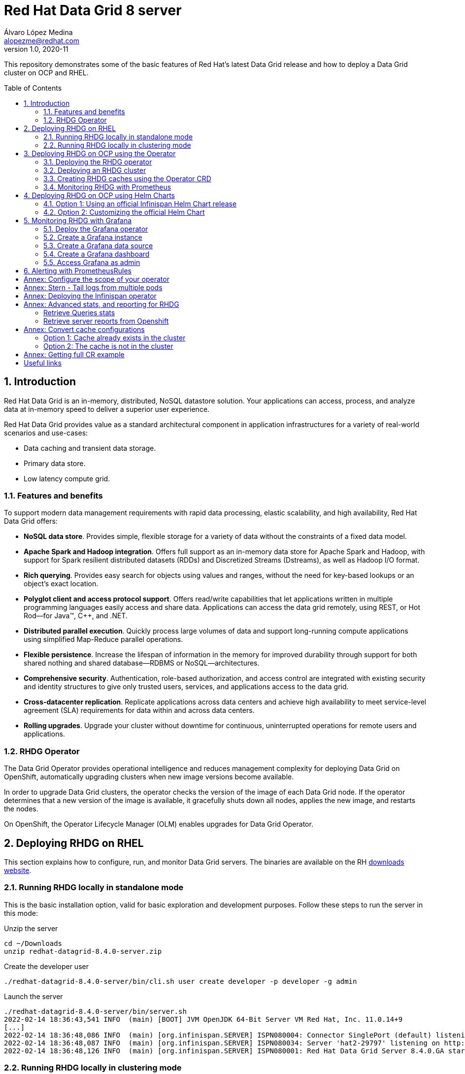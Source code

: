 = Red Hat Data Grid 8 server
Álvaro López Medina <alopezme@redhat.com>
v1.0, 2020-11
// Metadata
:description: This document shows how to perform basic installations of Red Hat Data Grid customizing its configuration.
:keywords: infinispan, datagrid, openshift, red hat
// Create TOC wherever needed
:toc: macro
:sectanchors:
:sectnumlevels: 2
:sectnums: 
:source-highlighter: pygments
:imagesdir: images
// Start: Enable admonition icons
ifdef::env-github[]
:tip-caption: :bulb:
:note-caption: :information_source:
:important-caption: :heavy_exclamation_mark:
:caution-caption: :fire:
:warning-caption: :warning:
endif::[]
ifndef::env-github[]
:icons: font
endif::[]
// End: Enable admonition icons
// Refs
:rhel-downloaded-filename: redhat-datagrid-8.4.0-server
:rhel-server-path: redhat-datagrid-8.4.0-server

This repository demonstrates some of the basic features of Red Hat's latest Data Grid release and how to deploy a Data Grid cluster on OCP and RHEL. 

// Create the Table of contents here
toc::[]

== Introduction

Red Hat Data Grid is an in-memory, distributed, NoSQL datastore solution. Your applications can access, process, and analyze data at in-memory speed to deliver a superior user experience. 

Red Hat Data Grid provides value as a standard architectural component in application infrastructures for a variety of real-world scenarios and use-cases:

* Data caching and transient data storage.
* Primary data store.
* Low latency compute grid.


=== Features and benefits

To support modern data management requirements with rapid data processing, elastic scalability, and high availability, Red Hat Data Grid offers: 

* *NoSQL data store*. Provides simple, flexible storage for a variety of data without the constraints of a fixed data model.
* *Apache Spark and Hadoop integration*. Offers full support as an in-memory data store for Apache Spark and Hadoop, with support for Spark resilient distributed datasets (RDDs) and Discretized Streams (Dstreams), as well as Hadoop I/O format.
* *Rich querying*. Provides easy search for objects using values and ranges, without the need for key-based lookups or an object’s exact location. 
* *Polyglot client and access protocol support*. Offers read/write capabilities that let applications written in multiple programming languages easily access and share data. Applications can access the data grid remotely, using REST, or Hot Rod—for Java™, C++, and .NET.
* *Distributed parallel execution*. Quickly process large volumes of data and support long-running compute applications using simplified Map-Reduce parallel operations.

* *Flexible persistence*. Increase the lifespan of information in the memory for improved durability through support for both shared nothing and shared database—RDBMS or NoSQL—architectures.

* *Comprehensive security*. Authentication, role-based authorization, and access control are integrated with existing security and identity structures to give only trusted users, services, and applications access to the data grid.

* *Cross-datacenter replication*. Replicate applications across data centers and achieve high availability to meet service-level agreement (SLA) requirements for data within and across data centers.

* *Rolling upgrades*. Upgrade your cluster without downtime for continuous, uninterrupted operations for remote users and applications.


=== RHDG Operator

The Data Grid Operator provides operational intelligence and reduces management complexity for deploying Data Grid on OpenShift, automatically upgrading clusters when new image versions become available.

In order to upgrade Data Grid clusters, the operator checks the version of the image of each Data Grid node. If the operator determines that a new version of the image is available, it gracefully shuts down all nodes, applies the new image, and restarts the nodes.

On OpenShift, the Operator Lifecycle Manager (OLM) enables upgrades for Data Grid Operator. 






== Deploying RHDG on RHEL

This section explains how to configure, run, and monitor Data Grid servers. The binaries are available on the RH https://access.redhat.com/jbossnetwork/restricted/listSoftware.html?product=data.grid&downloadType=distributions[downloads website]. 



=== Running RHDG locally in standalone mode

This is the basic installation option, valid for basic exploration and development purposes. Follow these steps to run the server in this mode:

.Unzip the server
[source, bash, subs="attributes"]
----
cd ~/Downloads 
unzip {rhel-downloaded-filename}.zip
----

// .Install the server patch
// [source, bash]
// ----
// ./{rhel-server-path}/bin/cli.sh patch install {rhel-downloaded-filename}.zip
// ----

.Create the developer user
[source, bash, subs="attributes"]
----
./{rhel-server-path}/bin/cli.sh user create developer -p developer -g admin
----

.Launch the server
[source, bash, subs="attributes"]
----
./{rhel-server-path}/bin/server.sh 
2022-02-14 18:36:43,541 INFO  (main) [BOOT] JVM OpenJDK 64-Bit Server VM Red Hat, Inc. 11.0.14+9
[...]
2022-02-14 18:36:48,086 INFO  (main) [org.infinispan.SERVER] ISPN080004: Connector SinglePort (default) listening on 127.0.0.1:11222
2022-02-14 18:36:48,087 INFO  (main) [org.infinispan.SERVER] ISPN080034: Server 'hat2-29797' listening on http://127.0.0.1:11222
2022-02-14 18:36:48,126 INFO  (main) [org.infinispan.SERVER] ISPN080001: Red Hat Data Grid Server 8.4.0.GA started in 4526ms
----


=== Running RHDG locally in clustering mode

Unzip the server as in the previous example, locate the folder named `server`, duplicate it and then use one with each server instance. 

.Unzip the server
[source, bash, subs="attributes"]
----
cd ~/Downloads
unzip {rhel-downloaded-filename}.zip
----

// .Install the server patch
// [source, bash]
// ----
// ./{rhel-server-path}/bin/cli.sh patch install {rhel-downloaded-filename}.zip
// ----

.Duplicate the server config
[source, bash, subs="attributes"]
----
cp -r {rhel-server-path}/server {rhel-server-path}/server-01
cp -r {rhel-server-path}/server {rhel-server-path}/server-02
----


.Create the developer user in both instances
[source, bash, subs="attributes"]
----
./{rhel-server-path}/bin/cli.sh user create developer -p developer -g admin --server-root=server-01
./{rhel-server-path}/bin/cli.sh user create developer -p developer -g admin --server-root=server-02
----


.Launch both server instances
[source, bash, subs="attributes"]
----
./{rhel-server-path}/bin/server.sh --node-name=node-01 --server-root={rhel-server-path}/server-01 --port-offset=0
./{rhel-server-path}/bin/server.sh --node-name=node-02 --server-root={rhel-server-path}/server-02 --port-offset=100
----

After running both commands, you will see in both terminals similar logs to the ones shown below:
[source, bash, subs="attributes"]
----
[...]
2022-02-14 18:38:04,606 INFO  (main) [org.infinispan.SERVER] ISPN080034: Server 'node-01' listening on http://127.0.0.1:11222
2022-02-14 18:38:04,720 INFO  (main) [org.infinispan.SERVER] ISPN080001: Red Hat Data Grid Server 8.4.0.GA started in 5521ms
2022-02-14 18:38:12,903 INFO  (jgroups-6,node-01) [org.infinispan.CLUSTER] ISPN000094: Received new cluster view for channel cluster: [node-01|1] (2) [node-01, node-02]
2022-02-14 18:38:12,912 INFO  (jgroups-6,node-01) [org.infinispan.CLUSTER] ISPN100000: Node node-02 joined the cluster
2022-02-14 18:38:13,621 INFO  (jgroups-12,node-01) [org.infinispan.CLUSTER] [Context=org.infinispan.CLIENT_SERVER_TX_TABLE]ISPN100002: Starting rebalance with members [node-01, node-02], phase READ_OLD_WRITE_ALL, topology id 2
[...]
2022-02-14 18:38:14,457 INFO  (jgroups-14,node-01) [org.infinispan.CLUSTER] [Context=___hotRodTopologyCache_hotrod-default]ISPN100010: Finished rebalance with members [node-01, node-02], topology id 5
----











== Deploying RHDG on OCP using the Operator

An Operator is a method of packaging, deploying and managing a Kubernetes-native application. A Kubernetes-native application is an application that is both deployed on Kubernetes and managed using the Kubernetes APIs and `kubectl` tooling.

Install Data Grid Operator into an OpenShift namespace to create and manage Data Grid clusters.

=== Deploying the RHDG operator

Create subscriptions to Data Grid Operator on OpenShift so you can install different Data Grid versions and receive automatic updates.

To deploy the RHDG operator, you will need to create three different objects:

* Two *Openshift projects* that will contain the operator and the objects of the RHDG cluster.

* An *OperatorGroup*, which provides multi-tenancy configuration to OLM-installed Operators. An Operator group selects target namespaces in which to generate required RBAC access for its member Operators. As we are not deploying our operator in the default namespace (`openshift-operators`), we will need to create one to set the namespaces where the Data Grid operator will be able to create and monitor clusters.

NOTE: The *OperatorGroup* resource allows to configure https://docs.openshift.com/container-platform/4.11/operators/understanding/olm/olm-understanding-operatorgroups.html#olm-operatorgroups-membership_olm-understanding-operatorgroups[four possible namespace-scopes] for the operator. Please check <<annex-configure-the-scope-of-your-operator>> before executing the commands of this section.

* A *Subscription*, which represents an intention to install an Operator. It is the custom resource that relates an Operator to a CatalogSource. Subscriptions describe which channel of an Operator package to subscribe to, and whether to perform updates automatically or manually. 

I have created an OCP template to quickly deploy this operator. Just execute the following command to have it up and running on your cluster. 

IMPORTANT: Bear in mind that you will need `cluster-admin` permissions to deploy an operator, as it is necessary to create cluster-wide CRDs (Custom Resource Definitions).

[source, bash]
----
oc process -f rhdg-operator/rhdg-01-operator.yaml | oc apply -f -
----

This template provides two parameters to modify the project where the operator and the cluster are installed. It is possible to deploy both on the same project or in different projects. By default, values are: 

* *OPERATOR_NAMESPACE* = `rhdg8-operator`
* *CLUSTER_NAMESPACE* = `rhdg8`

Modify them just by passing arguments to the template:

[source, bash]
----
oc process -f rhdg-operator/rhdg-01-operator.yaml -p OPERATOR_NAMESPACE="other-namespace" -p CLUSTER_NAMESPACE="another-namespace" | oc apply -f -
----

It is also possible to install the operator from the web console. For more information, please check the official https://access.redhat.com/documentation/en-us/red_hat_data_grid/8.3/guide/fd77665b-d6df-4e25-a9cd-45fbed6dd6c1[documentation].


=== Deploying an RHDG cluster

Data Grid Operator lets you create, configure, and manage Data Grid clusters. Data Grid Operator adds a new Custom Resource (CR) of type Infinispan that lets you handle Data Grid clusters as complex units on OpenShift.

Data Grid Operator watches for Infinispan Custom Resources (CR) that you use to instantiate and configure Data Grid clusters and manage OpenShift resources, such as StatefulSets and Services. In this way, the Infinispan CR is your primary interface to Data Grid on OpenShift.


I have created an OCP template to quickly deploy a basic RHDG cluster with 3 replicas. Execute the following command and have it up and running on your cluster. 


[source, bash]
----
oc process -f rhdg-operator/rhdg-02-cluster.yaml | oc apply -f -
----

This template provides two parameters to modify the project where the cluster is installed and the name of the cluster to deploy. The cluster namespace should be the same as in the previous step. By default, values are: 

* *CLUSTER_NAMESPACE* = `rhdg8`.
* *CLUSTER_NAME* = `rhdg`.


Modify them just by passing arguments to the template:

[source, bash]
----
oc process -f rhdg-operator/rhdg-02-cluster.yaml -p CLUSTER_NAMESPACE="another-namespace" -p CLUSTER_NAME="my-cluster" | oc apply -f -
----


=== Creating RHDG caches using the Operator CRD

Data Grid stores entries into caches, which can be created using several methods: REST, CLI, programmatically using the Java Client or using the `Cache` CRD. In this section, we will explore how to create caches using the Operator.


NOTE: For other ways of creating caches, please check this other https://github.com/alvarolop/rhdg8-client#cache-configuration[Git repository] with information about the Data Grid client.

To create caches with Data Grid Operator, you use Cache CRs to add caches from templates or XML configuration. Bear in mind that you can only create a single cache for each `Cache` CR.

I have created an OCP template to quickly set up two caches on the RHDG cluster:

* `operator-cache-01`: Based on an XML configuration.
* `operator-cache-02`: Based on a YAML configuration.
* `operator-cache-03`: Based on an already defined templated.


In order to apply this template, just execute the following command:
[source, bash]
----
oc process -f rhdg-operator/rhdg-03-caches.yaml | oc apply -f -
----

This template provides two parameters to modify the project where the cluster is installed and the name of the cluster to deploy. The cluster namespace should be the same as in the previous step. By default, values are: 

* *CLUSTER_NAMESPACE* = `rhdg8`.
* *CLUSTER_NAME* = `rhdg`.


Modify them just by passing arguments to the template:

[source, bash]
----
oc process -f rhdg-operator/rhdg-03-caches.yaml -p CLUSTER_NAMESPACE="another-namespace" -p CLUSTER_NAME="my-cluster" | oc apply -f -
----

Interact with the newly created caches with the following commands:
[source, bash]
----
# Set your variables. These are default:
CLUSTER_NAMESPACE="rhdg8"
CLUSTER_NAME="rhdg"
RHDG_URL=$(oc get route ${CLUSTER_NAME}-external -n ${CLUSTER_NAMESPACE} -o template='https://{{.spec.host}}')

# Check all the caches on your cluster
curl -X GET -k -u developer:developer -H "Content-Type: application/json" ${RHDG_URL}/rest/v2/caches | jq

# Check information about an specific cache
curl -X GET -k -u developer:developer -H "Content-Type: application/json" ${RHDG_URL}/rest/v2/caches/${CACHE_NAME} | jq

# Delete a cache
curl -X DELETE -k -u developer:developer ${RHDG_URL}/rest/v2/caches/${CACHE_NAME}
----


For more information about how to create caches using the CRD, please check the https://access.redhat.com/documentation/en-us/red_hat_data_grid/8.3/guide/e1fe5fa9-8bf4-4e0e-b6c1-ebef73539436[official documentation].


=== Monitoring RHDG with Prometheus

Data Grid exposes a metrics endpoint that provides statistics and events to Prometheus.

After installing OpenShift Container Platform 4.6, cluster administrators can optionally enable monitoring for user-defined projects. By using this feature, cluster administrators, developers, and other users can specify how services and pods are monitored in their own projects. You can then query metrics, review dashboards, and manage alerting rules and silences for your own projects in the OpenShift Container Platform web console. We are going to take advantage of this feature.


.Enabling monitoring for user-defined projects
[WARNING]
==== 
Monitoring of user-defined projects is not enabled by default. To enable it, you need to modify a ConfigMap of the `openshift-monitoring`. You need permission to create and modify ConfigMaps in this project. You only have to execute this command *once* per OCP cluster. [underline]#Please, do not execute it before checking if this was done before, you can override work from your colleagues#

[source, bash]
----
oc apply -f ocp/ocp-01-user-workload-monitoring.yaml
----

After executing the command above, you will see some pods in the following namespace:
[source, bash]
----
oc get pods -n openshift-user-workload-monitoring
----
====

// In order to access the Prometheus that will contain the metrics of DG, expose its service:
// [source, bash]
// ----
// oc expose svc/prometheus-user-workload -n openshift-user-workload-monitoring
// ----


I have created an OCP template to quickly configure metrics monitoring of an RHDG cluster. Execute the following command:

[source, bash]
----
oc process -f rhdg-operator/rhdg-04-monitoring.yaml | oc apply -f -
----

This template provides two parameters to modify the project where the cluster was installed and the name of the cluster itself. By default, values are: 

* *CLUSTER_NAMESPACE* = `rhdg8`
* *CLUSTER_NAME* = `rhdg`


Modify them just by passing arguments to the template:

[source, bash]
----
oc process -f rhdg-operator/rhdg-04-monitoring.yaml -p CLUSTER_NAMESPACE="another-namespace" -p CLUSTER_NAME="my-cluster" | oc apply -f -
----

For more information, access the Openshift https://docs.openshift.com/container-platform/4.9/monitoring/monitoring-overview.html[documentation] for the monitoring stack and the RHDG documentation to https://access.redhat.com/documentation/en-us/red_hat_data_grid/8.3/guide/990f6af5-2a9c-4af1-afaf-d2ea562c5bf8[configure monitoring] for RHDG 8 on OCP.










== Deploying RHDG on OCP using Helm Charts

Helm is an application package manager for Kubernetes, which coordinates the download, installation, and deployment of apps. The original goal of Helm was to provide users with a better way to manage all the Kubernetes YAML files we create on Kubernetes projects using Helm Charts. A Chart is basically a set of templates and a file containing variables used to fill these templates. Let's have a look at an example.

=== Option 1: Using an official Infinispan Helm Chart release

In order to create your first deployment easily, first https://github.com/openshift-helm-charts/charts/blob/main/README.md[add the OpenShift Helm Charts repository]:


[source, bash]
----
helm repo add openshift-helm-charts https://charts.openshift.io/
----

Create a new OCP project:
[source, bash]
----
oc new-project rhdg8-helm --display-name="RHDG 8 - Helm" --description="This namespace contains a deployment of RHDG using the official Helm Chart"
----

Then, modify the `rhdg-chart/default-values.yaml` to configure your deployment:
[source, bash]
----
helm install rhdg openshift-helm-charts/redhat-data-grid -f rhdg-chart/minimal-values.yaml
----

You will be able to authenticate to the cluster using the credentials obtained from the following command:
[source, bash]
----
oc get secret rhdg-generated-secret \
-o jsonpath="{.data.identities-batch}" | base64 --decode
----

If you want to make changes, you need to update the values file and use the `helm upgrade` command:
[source, bash]
----
helm upgrade rhdg openshift-helm-charts/redhat-data-grid -f rhdg-chart/default-values.yaml
----


If you want to customize the server deployment (The `infinispan.yaml` file), you will need to provide server configuration in YAML format. You can use the following examples:

* `rhdg-chart/default-values.yaml`: Example provided in the https://github.com/infinispan/infinispan-helm-charts/blob/0.2.0/values.yaml[Helm Charts GitHub repository].
* `extras/config/server-example-infinispan.yaml`: Example provided as a testing file for the server in the https://github.com/infinispan/infinispan/blob/13.0.2.Final/server/runtime/src/test/resources/configuration/ServerConfigurationParserTest.yaml[Infinispan GitHub repository]. 
* `extras/config/default-operator-infinispan.yaml`: Example obtained from the RHDG image for Infinispan 13.0.2.Final.
* https://infinispan.org/docs/infinispan-operator/main/operator.html#infinispan-configuration_configuring-clusters[Upstream documentation] with examples.







=== Option 2: Customizing the official Helm Chart

To customize the Helm Chart, you will need to fork the official upstream chart adn modify the configuration needed. In my case, I have forked it https://github.com/alvarolop/infinispan-helm-charts[here], in order to change several aspects of the configuration.



1. Clone your own git repo in the parent folder:
[source, bash]
----
cd ..
git clone https://github.com/alvarolop/infinispan-helm-charts.git
cd infinispan-helm-charts
----
+
2. Create a new OCP project:
[source, bash]
----
oc new-project rhdg8-helm-customized --display-name="RHDG 8 - Helm Customized" --description="This namespace contains a deployment of RHDG using a customized Helm Chart"
----
+
3. In order to deploy this unpackaged version of the Helm Chart, you just have to use Helm to render the OCP objects using the default values file and apply the result in your OCP cluster:
[source, bash]
----
helm template --validate --set deploy.nameOverride="infinispan" . | oc apply -f -
----

Alternatively, you can use the `values.yaml` files defined in this repository: 
[source, bash]
----
helm template --validate --set deploy.nameOverride="infinispan" -f ../rhdg8-server/rhdg-chart/default-values.yaml . | oc apply -f -
----

[NOTE]
====
In the previous commands, you need the following parameters:
* `--validate`: By default, `helm template` does not validate your manifests against the Kubernetes cluster you are currently pointing at. You need to force it. (`Helm install` does validate by default, that is why this param is only necessary in this section).
* `--set deploy.nameOverride="infinispan"`: By default, the packaged Helm Chart uses the name of the package `infinispan`. As this is not the packaged version, the name defaults to RELEASE-NAME which is not a lowercase RFC 1123 subdomain. 
====



For more information, check the following links:

* https://infinispan.org/docs/helm-chart/main/helm-chart.html[Upstream documentation].
* https://github.com/infinispan/infinispan-helm-charts[Upstream Helm Chart source code].
* https://github.com/openshift-helm-charts/charts/tree/main/charts/redhat/redhat/datagrid[Packaged chart Downstream].
* https://github.com/openshift-helm-charts/charts/tree/main/charts/community/infinispan/infinispan[Pachaged chart Upstream].












== Monitoring RHDG with Grafana

A typical OpenShift monitoring stack includes Prometheus for monitoring both systems and services, and Grafana for analyzing and visualizing metrics.

Administrators are often looking to write custom queries and create custom dashboards in Grafana. However, Grafana instances provided with the monitoring stack (and its dashboards) are read-only.  To solve this problem, we can use the community-powered Grafana operator provided by OperatorHub.

To deploy the community-powered Grafana operator on OCP 4.9 just follow these steps:

=== Deploy the Grafana operator
[source, bash]
----
oc process -f grafana/grafana-01-operator.yaml | oc apply -f -
----

=== Create a Grafana instance
Now, we will create a Grafana instance using the operator:
[source, bash]
----
oc process -f grafana/grafana-02-instance.yaml | oc apply -f -
----

=== Create a Grafana data source
Now, we will create a Grafana data source:
[source, bash]
----
PROJECT=grafana

oc adm policy add-cluster-role-to-user cluster-monitoring-view -z grafana-serviceaccount -n ${PROJECT}
BEARER_TOKEN=$(oc serviceaccounts get-token grafana-serviceaccount -n ${PROJECT})
oc process -f grafana/grafana-03-datasource.yaml -p BEARER_TOKEN=${BEARER_TOKEN} | oc apply -f -
----

=== Create a Grafana dashboard
Now, we will create a Grafana dashboard:
[source, bash]
----
DASHBOARD_NAME="grafana-dashboard-rhdg8"
# Create a configMap containing the Dashboard
oc create configmap $DASHBOARD_NAME --from-file=dashboard=grafana/$DASHBOARD_NAME.json -n $PROJECT
# Create a Dashboard object that automatically updates Grafana
oc process -f grafana/grafana-04-dashboard.yaml -p DASHBOARD_NAME=$DASHBOARD_NAME | oc apply -f -
----

NOTE: https://github.com/grafana-operator/grafana-operator/blob/master/deploy/examples/dashboards[Here] you can find information on other ways of creating dashboards.


=== Access Grafana as admin

After accessing Grafana using the OCP SSO, you may log in as `admin`. Retrieve the credentials from the secret using the following commands:
[source, bash]
----
oc get secret grafana-admin-credentials -n $PROJECT -o jsonpath='{.data.GF_SECURITY_ADMIN_USER}' | base64 --decode
oc get secret grafana-admin-credentials -n $PROJECT -o jsonpath='{.data.GF_SECURITY_ADMIN_PASSWORD}' | base64 --decode
----



For more information, access the Grafana https://grafana.com/docs/grafana/latest/[main documentation] or the Grafana https://github.com/integr8ly/grafana-operator/blob/v3.6.0/README.md[operator documentation].




== Alerting with PrometheusRules


[source, bash]
----
oc process -f rhdg-operator/rhdg-05-alerting-rules.yaml | oc apply -f -
----




:sectnums!:


== Annex: Configure the scope of your operator

An Operator group, defined by the OperatorGroup resource, provides multitenant configuration to OLM-installed Operators. An Operator group selects target namespaces in which to generate required RBAC access for its member Operators.

If you want to modify the default behavior of the template provided in this repository, modify lines 26 to 33 of this link:rhdg/rhdg-01-operator.yaml[template].

1) *AllNamespaces*: The Operator can be a member of an Operator group that selects all namespaces (target namespace set is the empty string ""). This configuration allows us to create DG clusters in every namespace of the cluster:

[source, yaml]
----
- apiVersion: operators.coreos.com/v1
  kind: OperatorGroup
  metadata:
    name: datagrid
    namespace: ${OPERATOR_NAMESPACE}
  spec: {}
----

2) *MultiNamespace*: The Operator can be a member of an Operator group that selects more than one namespace. Choose this option if you want to have several operators that manage RHDG clusters. For example, if you want to have a different operator per Business Unit managing several Openshift projects:
[source, yaml]
----
- apiVersion: operators.coreos.com/v1
  kind: OperatorGroup
  metadata:
    name: datagrid
    namespace: ${OPERATOR_NAMESPACE}
  spec:
    targetNamespaces:
      - ${CLUSTER_NAMESPACE-1}
      - ${CLUSTER_NAMESPACE-2}
----

3) *SingleNamespace*: The Operator can be a member of an Operator group that selects one namespace. This is useful if we want every application (Each OCP namespace) to be able to configure and deploy its own DG clusters:

[source, yaml]
----
- apiVersion: operators.coreos.com/v1
  kind: OperatorGroup
  metadata:
    name: datagrid
    namespace: ${OPERATOR_NAMESPACE}
  spec:
    targetNamespaces:
      - ${CLUSTER_NAMESPACE}
----

For more information, check the Openshift https://docs.openshift.com/container-platform/4.9/operators/understanding/olm/olm-understanding-operatorgroups.html#olm-operatorgroups-membership_olm-understanding-operatorgroups[documentation] about Operator Groups and the official https://access.redhat.com/documentation/en-us/red_hat_data_grid/8.3/guide/fd77665b-d6df-4e25-a9cd-45fbed6dd6c1[documentation] to install DG on Openshift.



== Annex: Stern - Tail logs from multiple pods

In some situations, you will need to monitor logs from several pods of the same application and maybe you want to check to which pod the request arrived. https://github.com/wercker/stern[Stern] allows you to tail multiple pods on Kubernetes and multiple containers within the pod. Each result is color coded for quicker debugging.

First, you will need to install it on your machine. After that, log in to your cluster and monitoring the previous deployment is as simple as executing the following command:

[source, bash]
----
stern --namespace=$CLUSTER_NAMESPACE -l clusterName=$CLUSTER_NAME
----

The previous command will show all the logs from all the pods from a namespace that contains a given label. There are many filters and configuration options. Check the https://github.com/wercker/stern#cli-flags[documentation] for a full list of them




== Annex: Deploying the Infinispan operator

The same configuration rules from the previous chapter apply.

[source, bash, linenums]
----
oc process -f rhdg-operator/infinispan-01-operator.yaml -p OPERATOR_NAMESPACE="infinispan-operator" -p CLUSTER_NAMESPACE="infinispan" | oc apply -f -
----

[source, bash, linenums]
----
oc process -f rhdg-operator/rhdg-02-cluster-basic.yaml -p CLUSTER_NAMESPACE="infinispan" -p CLUSTER_NAME="rhdg" | oc apply -f -
----


It is also possible to install the operator from the web console. For more information, please check the official https://infinispan.org/docs/infinispan-operator/main/operator.html#installation[documentation].









== Annex: Advanced stats, and reporting for RHDG


=== Retrieve Queries stats

Since Infinispan 12.0, Data Grid https://infinispan.org/docs/stable/titles/query/query.html#getting-query-statistics_query-monitoring-tuning[includes metrics] specifically related to Queries on the server side. Retrieve them using the following script:

[source, bash]
----
CACHE_NAME="operator-cache-01"
oc project $RHDG_NAMESPACE
for pod in $(oc get pods -o jsonpath='{range .items[*]}{.metadata.name}{"\n"}')
do
  echo "$pod: Get stats"
  oc exec $pod -- bash -c 'curl $HOSTNAME:$RHDG_SERVICE_PORT_INFINISPAN/rest/v2/caches/$CACHE_NAME/search/stats' | jq
done
----


=== Retrieve server reports from Openshift

Since Infinispan 12.0, Data Grid includes an option to https://github.com/infinispan/infinispan/blob/13.0.0.Final/server/runtime/src/main/server/bin/report.sh[download a server report] from each pod. Retrieve it using the following script:

[source, bash]
----
oc project $RHDG_NAMESPACE
for pod in $(oc get pods -o jsonpath='{range .items[*]}{.metadata.name}{"\n"}')
do
  echo "$pod: Generate report"
  oc exec $pod -- bash -c 'echo "server report" | ./bin/cli.sh -c $HOSTNAME:$RHDG_SERVICE_PORT_INFINISPAN -f -'
  echo "$pod: Download report"
  oc exec $pod -- bash -c 'files=( *tar.gz* ); cat "${files[0]}"' > $(date +"%Y-%m-%d-%H-%M")-$pod-report.tar.gz
  echo "$pod: Remove report"
  oc exec rhdg-0 -- bash -c 'rm -rf *tar.gz*'
done
----



== Annex: Convert cache configurations

In Data Grid 7, caches were defined in XML format. Since RHDG 8, it is possible to use XML, JSON or YAML. The server includes some tools to automatically convert from one to the other.


=== Option 1: Cache already exists in the cluster

[source, bash]
----
CACHE_NAME="___protobuf_metadata"
# Get in XML
curl --digest -u developer:$DEV_PASS -H "Accept: application/xml" $INFINISPAN_SERVICE_HOST:11222/rest/v2/caches/$CACHE_NAME?action=config
# Get in JSON
curl --digest -u developer:$DEV_PASS -H "Accept: application/json" $INFINISPAN_SERVICE_HOST:11222/rest/v2/caches/$CACHE_NAME?action=config
# Get in YAML
curl --digest -u developer:$DEV_PASS -H "Accept: application/yaml" $INFINISPAN_SERVICE_HOST:11222/rest/v2/caches/$CACHE_NAME?action=config
----


=== Option 2: The cache is not in the cluster

The following example converts an XML definition to YAML:
[source, bash]
----
curl localhost:11222/rest/v2/caches?action=convert\
  --digest -u developer:developer \
  -X POST \
  -H "Accept: application/yaml" \
  -H "Content-Type: application/xml" \
  -d '<?xml version="1.0" encoding="UTF-8"?><replicated-cache mode="SYNC" statistics="false"><encoding media-type="application/x-protostream"/><expiration lifespan="300000" /><memory max-size="400MB" when-full="REMOVE"/><state-transfer enabled="true" await-initial-transfer="false"/></replicated-cache>'
----

The result is the following YAML:

[source, yaml]
----
replicatedCache:
  mode: "SYNC"
  statistics: "false"
  encoding:
    key:
      mediaType: "application/x-protostream"
    value:
      mediaType: "application/x-protostream"
  expiration:
    lifespan: "300000"
  memory:
    maxSize: "400MB"
    whenFull: "REMOVE"
  stateTransfer:
    enabled: "true"
    awaitInitialTransfer: "false"
----



== Annex: Getting full CR example

1. Download the Infinispan CRD:
[source, bash]
----
# Infinispan Operator 2.1.X
URL="https://raw.githubusercontent.com/infinispan/infinispan-operator/2.1.x/deploy/crds/infinispan.org_infinispans_crd.yaml"

# Infinispan Operator 2.2.X
URL="https://raw.githubusercontent.com/infinispan/infinispan-operator/2.2.x/config/crd/bases/infinispan.org_infinispans.yaml"

curl -o rhdg-crds/infinispan-2.2.x.yaml $URL
----
+
2. Edit the file in order to create a new CRD instead of modifying the previous one.
+
3. Create the object in the cluster:
+,
[source, bash]
----
oc apply -f rhdg-crds/infinispan-2.2.x.yaml
----
+
4. Get the full list of options:
[source, bash]
----
oc explain custominfinispan --recursive
----






== Useful links

* https://access.redhat.com/documentation/en-us/red_hat_data_grid/8.3/[RHDG 8.3 documentation].
* https://infinispan.org/documentation[Upstream documentation].
* https://access.redhat.com/articles/4933551[RHDG 8 Supported Configurations].
* https://access.redhat.com/articles/4933371[RHDG 8 Component Details].
* https://access.redhat.com/articles/4961121[RHDG 8 Maintenance Schedule].
* https://access.redhat.com/support/policy/updates/jboss_notes/#p_rhdg[RHDG Product Update and Support Policy].
* https://developers.redhat.com/blog/2020/10/15/securely-connect-quarkus-and-red-hat-data-grid-on-red-hat-openshift[Securely connect Quarkus and RHDG 8.1 on OCP].